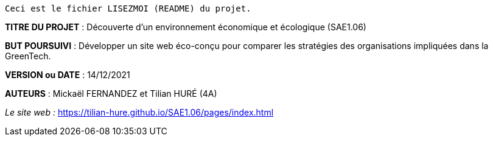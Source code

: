 ------------------------------------------------------------------------
Ceci est le fichier LISEZMOI (README) du projet.
------------------------------------------------------------------------

*TITRE DU PROJET* : Découverte d'un environnement économique et écologique (SAE1.06) 

*BUT POURSUIVI* : Développer un site web éco-conçu pour comparer les stratégies des organisations impliquées dans la GreenTech.

*VERSION ou DATE* : 14/12/2021 

*AUTEURS* : Mickaël FERNANDEZ et Tilian HURÉ (4A)

__Le site web :__ https://tilian-hure.github.io/SAE1.06/pages/index.html
